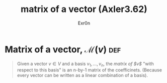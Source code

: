 :PROPERTIES:
:ID:       A00B3F78-40F6-4799-888C-8CE39BCB826C
:END:
#+AUTHOR: Exr0n
#+TITLE: matrix of a vector (Axler3.62)
* Matrix of a vector, $\mathcal M(v)$                                   :def:
  #+begin_quote
  Given a vector $v \in V$ and a basis $v_1, \ldots, v_n$, the /matrix of $v$/ "with respect to this basis" is an n-by-1 matrix of the coefficinets. (Because every vector can be written as a linear combination of a basis).
  #+end_quote
